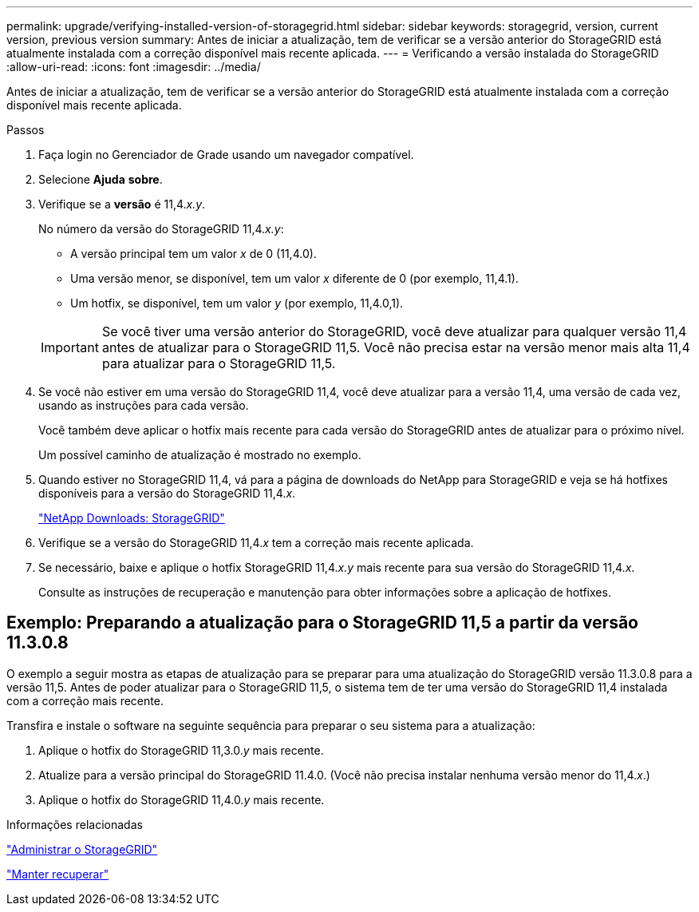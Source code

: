---
permalink: upgrade/verifying-installed-version-of-storagegrid.html 
sidebar: sidebar 
keywords: storagegrid, version, current version, previous version 
summary: Antes de iniciar a atualização, tem de verificar se a versão anterior do StorageGRID está atualmente instalada com a correção disponível mais recente aplicada. 
---
= Verificando a versão instalada do StorageGRID
:allow-uri-read: 
:icons: font
:imagesdir: ../media/


[role="lead"]
Antes de iniciar a atualização, tem de verificar se a versão anterior do StorageGRID está atualmente instalada com a correção disponível mais recente aplicada.

.Passos
. Faça login no Gerenciador de Grade usando um navegador compatível.
. Selecione *Ajuda* *sobre*.
. Verifique se a *versão* é 11,4._x.y_.
+
No número da versão do StorageGRID 11,4._x.y_:

+
** A versão principal tem um valor _x_ de 0 (11,4.0).
** Uma versão menor, se disponível, tem um valor _x_ diferente de 0 (por exemplo, 11,4.1).
** Um hotfix, se disponível, tem um valor _y_ (por exemplo, 11,4.0,1).


+

IMPORTANT: Se você tiver uma versão anterior do StorageGRID, você deve atualizar para qualquer versão 11,4 antes de atualizar para o StorageGRID 11,5. Você não precisa estar na versão menor mais alta 11,4 para atualizar para o StorageGRID 11,5.

. Se você não estiver em uma versão do StorageGRID 11,4, você deve atualizar para a versão 11,4, uma versão de cada vez, usando as instruções para cada versão.
+
Você também deve aplicar o hotfix mais recente para cada versão do StorageGRID antes de atualizar para o próximo nível.

+
Um possível caminho de atualização é mostrado no exemplo.

. Quando estiver no StorageGRID 11,4, vá para a página de downloads do NetApp para StorageGRID e veja se há hotfixes disponíveis para a versão do StorageGRID 11,4._x_.
+
https://mysupport.netapp.com/site/products/all/details/storagegrid/downloads-tab["NetApp Downloads: StorageGRID"^]

. Verifique se a versão do StorageGRID 11,4._x_ tem a correção mais recente aplicada.
. Se necessário, baixe e aplique o hotfix StorageGRID 11,4._x.y_ mais recente para sua versão do StorageGRID 11,4._x_.
+
Consulte as instruções de recuperação e manutenção para obter informações sobre a aplicação de hotfixes.





== Exemplo: Preparando a atualização para o StorageGRID 11,5 a partir da versão 11.3.0.8

O exemplo a seguir mostra as etapas de atualização para se preparar para uma atualização do StorageGRID versão 11.3.0.8 para a versão 11,5. Antes de poder atualizar para o StorageGRID 11,5, o sistema tem de ter uma versão do StorageGRID 11,4 instalada com a correção mais recente.

Transfira e instale o software na seguinte sequência para preparar o seu sistema para a atualização:

. Aplique o hotfix do StorageGRID 11,3.0._y_ mais recente.
. Atualize para a versão principal do StorageGRID 11.4.0. (Você não precisa instalar nenhuma versão menor do 11,4._x_.)
. Aplique o hotfix do StorageGRID 11,4.0._y_ mais recente.


.Informações relacionadas
link:../admin/index.html["Administrar o StorageGRID"]

link:../maintain/index.html["Manter  recuperar"]

